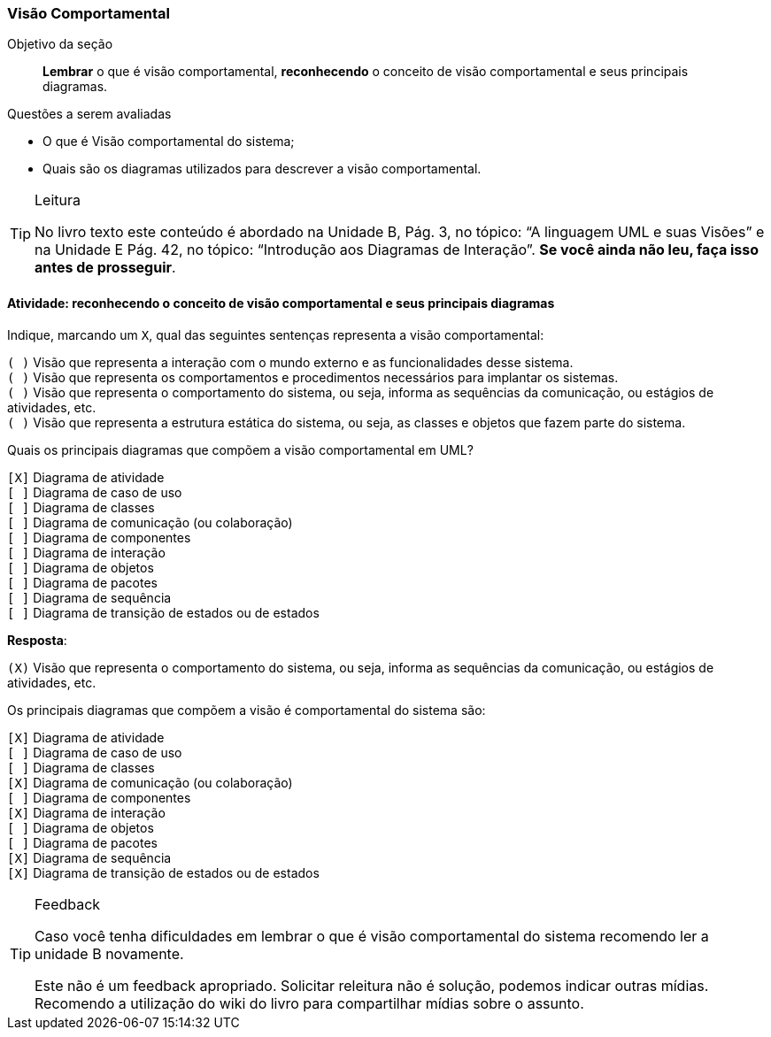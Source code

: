=== Visão Comportamental


.Objetivo da seção
____

*Lembrar* o que é visão comportamental, *reconhecendo* o conceito de visão comportamental e seus principais diagramas.

____


.Questões a serem avaliadas
****
- O que é Visão comportamental do sistema;
- Quais são os diagramas utilizados para descrever a visão comportamental.
****

(((Visão Comportamental)))


[TIP]
.Leitura
====
No livro texto este conteúdo é abordado na Unidade B, Pág. 3, no tópico: “A linguagem UML e suas Visões” e na Unidade E Pág. 42, no tópico: “Introdução aos Diagramas de Interação”.
*Se você ainda não leu, faça isso antes de prosseguir*.
====


==== Atividade: reconhecendo o conceito de visão comportamental e seus principais diagramas

Indique, marcando um `X`, qual das seguintes sentenças representa a visão comportamental:

`( )` Visão que representa a interação com o mundo externo e as funcionalidades desse sistema. +
`( )` Visão que representa os comportamentos e procedimentos necessários para implantar os sistemas. +
`( )` Visão que representa o comportamento do sistema, ou seja, informa as sequências da comunicação, ou estágios de atividades, etc. +
`( )` Visão que representa a estrutura estática do sistema, ou seja, as classes e objetos que fazem parte do sistema.

Quais os principais diagramas que compõem a visão comportamental em UML?

`[X]` Diagrama de atividade +
`[ ]` Diagrama de caso de uso +
`[ ]` Diagrama de classes +
`[ ]` Diagrama de comunicação (ou colaboração) +
`[ ]` Diagrama de componentes +
`[ ]` Diagrama de interação +
`[ ]` Diagrama de objetos +
`[ ]` Diagrama de pacotes +
`[ ]` Diagrama de sequência +
`[ ]` Diagrama de transição de estados ou de estados

<<<

*Resposta*:

`(X)` Visão que representa o comportamento do sistema, ou seja, informa as sequências da comunicação, ou estágios de atividades, etc.

Os principais diagramas que compõem a visão é comportamental 
do sistema são:

`[X]` Diagrama de atividade +
`[ ]` Diagrama de caso de uso +
`[ ]` Diagrama de classes +
`[X]` Diagrama de comunicação (ou colaboração) +
`[ ]` Diagrama de componentes +
`[X]` Diagrama de interação +
`[ ]` Diagrama de objetos +
`[ ]` Diagrama de pacotes +
`[X]` Diagrama de sequência +
`[X]` Diagrama de transição de estados ou de estados

.Feedback
[TIP] 
====
Caso você tenha dificuldades em lembrar o que é visão comportamental do sistema recomendo ler a unidade B novamente.

++++
<remark>Este não é um feedback apropriado. Solicitar releitura não é
solução, podemos indicar outras mídias. Recomendo a utilização do wiki
do livro para compartilhar mídias sobre o assunto.</remark>
++++

====


